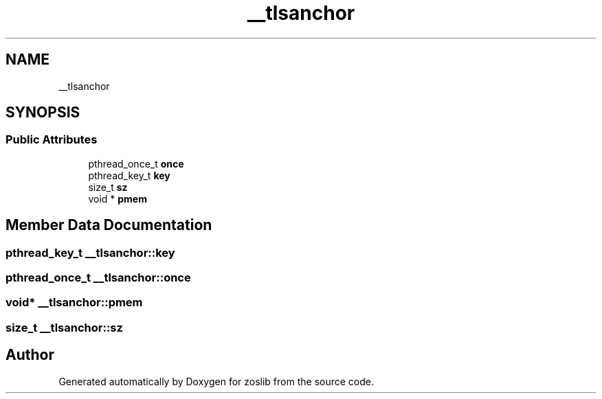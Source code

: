 .TH "__tlsanchor" 3 "Wed May 17 2023" "zoslib" \" -*- nroff -*-
.ad l
.nh
.SH NAME
__tlsanchor
.SH SYNOPSIS
.br
.PP
.SS "Public Attributes"

.in +1c
.ti -1c
.RI "pthread_once_t \fBonce\fP"
.br
.ti -1c
.RI "pthread_key_t \fBkey\fP"
.br
.ti -1c
.RI "size_t \fBsz\fP"
.br
.ti -1c
.RI "void * \fBpmem\fP"
.br
.in -1c
.SH "Member Data Documentation"
.PP 
.SS "pthread_key_t __tlsanchor::key"

.SS "pthread_once_t __tlsanchor::once"

.SS "void* __tlsanchor::pmem"

.SS "size_t __tlsanchor::sz"


.SH "Author"
.PP 
Generated automatically by Doxygen for zoslib from the source code\&.
